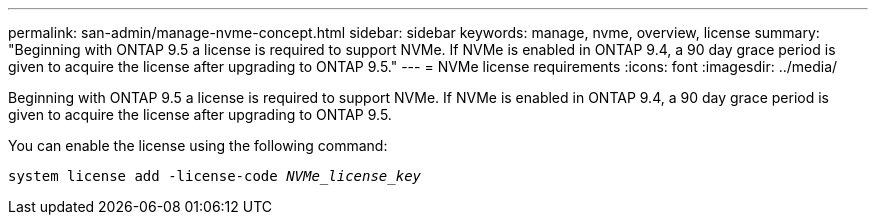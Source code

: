 ---
permalink: san-admin/manage-nvme-concept.html
sidebar: sidebar
keywords: manage, nvme, overview, license
summary: "Beginning with ONTAP 9.5 a license is required to support NVMe. If NVMe is enabled in ONTAP 9.4, a 90 day grace period is given to acquire the license after upgrading to ONTAP 9.5."
---
= NVMe license requirements
:icons: font
:imagesdir: ../media/

[.lead]

Beginning with ONTAP 9.5 a license is required to support NVMe. If NVMe is enabled in ONTAP 9.4, a 90 day grace period is given to acquire the license after upgrading to ONTAP 9.5.

You can enable the license using the following command:

`system license add -license-code _NVMe_license_key_`